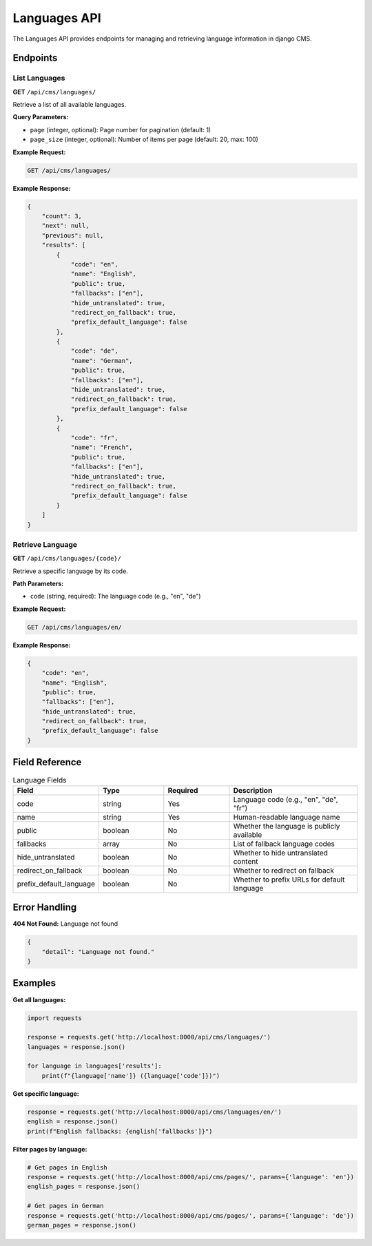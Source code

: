 Languages API
=============

The Languages API provides endpoints for managing and retrieving language information in django CMS.

Endpoints
---------

List Languages
~~~~~~~~~~~~~

**GET** ``/api/cms/languages/``

Retrieve a list of all available languages.

**Query Parameters:**

* ``page`` (integer, optional): Page number for pagination (default: 1)
* ``page_size`` (integer, optional): Number of items per page (default: 20, max: 100)

**Example Request:**

.. code-block:: bash

    GET /api/cms/languages/

**Example Response:**

.. code-block:: json

    {
        "count": 3,
        "next": null,
        "previous": null,
        "results": [
            {
                "code": "en",
                "name": "English",
                "public": true,
                "fallbacks": ["en"],
                "hide_untranslated": true,
                "redirect_on_fallback": true,
                "prefix_default_language": false
            },
            {
                "code": "de",
                "name": "German",
                "public": true,
                "fallbacks": ["en"],
                "hide_untranslated": true,
                "redirect_on_fallback": true,
                "prefix_default_language": false
            },
            {
                "code": "fr",
                "name": "French",
                "public": true,
                "fallbacks": ["en"],
                "hide_untranslated": true,
                "redirect_on_fallback": true,
                "prefix_default_language": false
            }
        ]
    }

Retrieve Language
~~~~~~~~~~~~~~~~

**GET** ``/api/cms/languages/{code}/``

Retrieve a specific language by its code.

**Path Parameters:**

* ``code`` (string, required): The language code (e.g., "en", "de")

**Example Request:**

.. code-block:: bash

    GET /api/cms/languages/en/

**Example Response:**

.. code-block:: json

    {
        "code": "en",
        "name": "English",
        "public": true,
        "fallbacks": ["en"],
        "hide_untranslated": true,
        "redirect_on_fallback": true,
        "prefix_default_language": false
    }

Field Reference
---------------

.. list-table:: Language Fields
   :header-rows: 1
   :widths: 20 20 20 40

   * - Field
     - Type
     - Required
     - Description
   * - code
     - string
     - Yes
     - Language code (e.g., "en", "de", "fr")
   * - name
     - string
     - Yes
     - Human-readable language name
   * - public
     - boolean
     - No
     - Whether the language is publicly available
   * - fallbacks
     - array
     - No
     - List of fallback language codes
   * - hide_untranslated
     - boolean
     - No
     - Whether to hide untranslated content
   * - redirect_on_fallback
     - boolean
     - No
     - Whether to redirect on fallback
   * - prefix_default_language
     - boolean
     - No
     - Whether to prefix URLs for default language

Error Handling
--------------

**404 Not Found:** Language not found

.. code-block:: json

    {
        "detail": "Language not found."
    }

Examples
--------

**Get all languages:**

.. code-block:: python

    import requests

    response = requests.get('http://localhost:8000/api/cms/languages/')
    languages = response.json()
    
    for language in languages['results']:
        print(f"{language['name']} ({language['code']})")

**Get specific language:**

.. code-block:: python

    response = requests.get('http://localhost:8000/api/cms/languages/en/')
    english = response.json()
    print(f"English fallbacks: {english['fallbacks']}")

**Filter pages by language:**

.. code-block:: python

    # Get pages in English
    response = requests.get('http://localhost:8000/api/cms/pages/', params={'language': 'en'})
    english_pages = response.json()
    
    # Get pages in German
    response = requests.get('http://localhost:8000/api/cms/pages/', params={'language': 'de'})
    german_pages = response.json() 